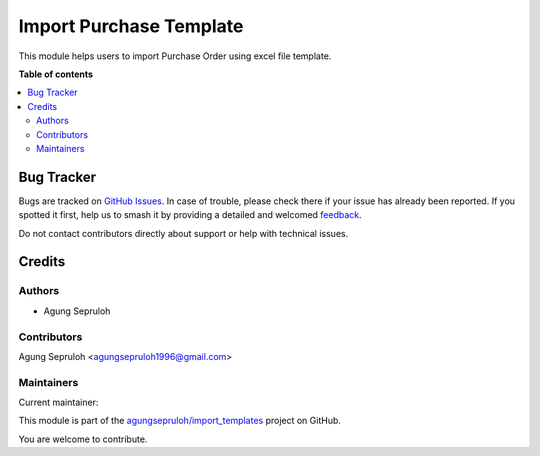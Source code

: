 ========================
Import Purchase Template
========================

.. 
   !!!!!!!!!!!!!!!!!!!!!!!!!!!!!!!!!!!!!!!!!!!!!!!!!!!!
   !! This file is generated by oca-gen-addon-readme !!
   !! changes will be overwritten.                   !!
   !!!!!!!!!!!!!!!!!!!!!!!!!!!!!!!!!!!!!!!!!!!!!!!!!!!!
   !! source digest: sha256:2decbbecf487ea2f5822df382f67be06744cd326786667659933c97a222bb730
   !!!!!!!!!!!!!!!!!!!!!!!!!!!!!!!!!!!!!!!!!!!!!!!!!!!!

.. |badge1| image:: https://img.shields.io/badge/maturity-Beta-yellow.png
    :target: https://odoo-community.org/page/development-status
    :alt: Beta
.. |badge2| image:: https://img.shields.io/badge/licence-AGPL--3-blue.png
    :target: http://www.gnu.org/licenses/agpl-3.0-standalone.html
    :alt: License: AGPL-3
.. |badge3| image:: https://img.shields.io/badge/github-agungsepruloh%2Fimport_templates-lightgray.png?logo=github
    :target: https://github.com/agungsepruloh/import_templates/tree/17.0/import_purchase_template
    :alt: agungsepruloh/import_templates

|badge1| |badge2| |badge3|

This module helps users to import Purchase Order using excel file template.

**Table of contents**

.. contents::
   :local:

Bug Tracker
===========

Bugs are tracked on `GitHub Issues <https://github.com/agungsepruloh/import_templates/issues>`_.
In case of trouble, please check there if your issue has already been reported.
If you spotted it first, help us to smash it by providing a detailed and welcomed
`feedback <https://github.com/agungsepruloh/import_templates/issues/new?body=module:%20import_purchase_template%0Aversion:%2017.0%0A%0A**Steps%20to%20reproduce**%0A-%20...%0A%0A**Current%20behavior**%0A%0A**Expected%20behavior**>`_.

Do not contact contributors directly about support or help with technical issues.

Credits
=======

Authors
~~~~~~~

* Agung Sepruloh

Contributors
~~~~~~~~~~~~

Agung Sepruloh <agungsepruloh1996@gmail.com>

Maintainers
~~~~~~~~~~~

.. |maintainer-agungsepruloh| image:: https://github.com/agungsepruloh.png?size=40px
    :target: https://github.com/agungsepruloh
    :alt: agungsepruloh

Current maintainer:

|maintainer-agungsepruloh| 

This module is part of the `agungsepruloh/import_templates <https://github.com/agungsepruloh/import_templates/tree/17.0/import_purchase_template>`_ project on GitHub.

You are welcome to contribute.

